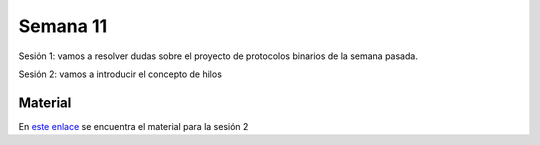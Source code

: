 Semana 11
===========

Sesión 1: vamos a resolver dudas sobre el proyecto de protocolos binarios de la semana pasada.

Sesión 2: vamos a introducir el concepto de hilos

Material
---------

En `este enlace <https://drive.google.com/open?id=1rkSL-DyORk19jfnax9FUph7jeXIgKb4Zl1eBfyVtQrQ>`__ se encuentra el material para la sesión 2

